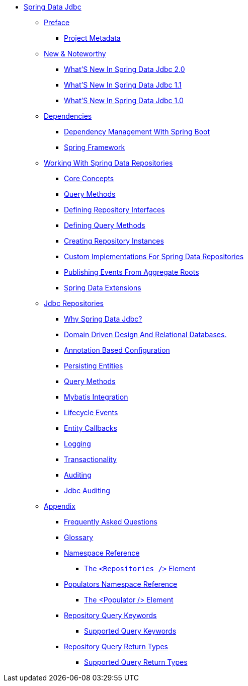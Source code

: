 * xref:reference-documentation.adoc[Spring Data Jdbc]
** xref:preface/preface.adoc[Preface]
*** xref:preface/project-metadata.adoc[Project Metadata]
** xref:new-features/new-features.adoc[New & Noteworthy]
*** xref:new-features/new-features.2-0-0.adoc[What'S New In Spring Data Jdbc 2.0]
*** xref:new-features/new-features.1-1-0.adoc[What'S New In Spring Data Jdbc 1.1]
*** xref:new-features/new-features.1-0-0.adoc[What'S New In Spring Data Jdbc 1.0]
** xref:dependencies/dependencies.adoc[Dependencies]
*** xref:dependencies/dependencies.spring-boot.adoc[Dependency Management With Spring Boot]
*** xref:dependencies/dependencies.spring-framework.adoc[Spring Framework]
** xref:repositories/repositories.adoc[Working With Spring Data Repositories]
*** xref:repositories/repositories.core-concepts.adoc[Core Concepts]
*** xref:repositories/repositories.query-methods.adoc[Query Methods]
*** xref:repositories/repositories.definition.adoc[Defining Repository Interfaces]
*** xref:repositories/repositories.query-methods.details.adoc[Defining Query Methods]
*** xref:repositories/repositories.create-instances.adoc[Creating Repository Instances]
*** xref:repositories/repositories.custom-implementations.adoc[Custom Implementations For Spring Data Repositories]
*** xref:repositories/core.domain-events.adoc[Publishing Events From Aggregate Roots]
*** xref:repositories/core.extensions.adoc[Spring Data Extensions]
** xref:reference/jdbc.repositories/jdbc.repositories.adoc[Jdbc Repositories]
*** xref:reference/jdbc.repositories/jdbc.why.adoc[Why Spring Data Jdbc?]
*** xref:reference/jdbc.repositories/jdbc.domain-driven-design.adoc[Domain Driven Design And Relational Databases.]
*** xref:reference/jdbc.repositories/jdbc.java-config.adoc[Annotation Based Configuration]
*** xref:reference/jdbc.repositories/jdbc.entity-persistence.adoc[Persisting Entities]
*** xref:reference/jdbc.repositories/jdbc.query-methods.adoc[Query Methods]
*** xref:reference/jdbc.repositories/jdbc.mybatis.adoc[Mybatis Integration]
*** xref:reference/jdbc.repositories/jdbc.events.adoc[Lifecycle Events]
*** xref:reference/jdbc.repositories/entity-callbacks.adoc[Entity Callbacks]
*** xref:reference/jdbc.repositories/jdbc.logging.adoc[Logging]
*** xref:reference/jdbc.repositories/jdbc.transactions.adoc[Transactionality]
*** xref:reference/jdbc.repositories/auditing.adoc[Auditing]
*** xref:reference/jdbc.repositories/jdbc.auditing.adoc[Jdbc Auditing]
** xref:appendix/appendix.adoc[Appendix]
*** xref:appendix/frequently-asked-questions/frequently-asked-questions.adoc[Frequently Asked Questions]
*** xref:appendix/glossary/glossary.adoc[Glossary]
*** xref:appendix/namespace-reference/namespace-reference.adoc[Namespace Reference]
**** xref:appendix/namespace-reference/populator.namespace-dao-config.adoc[The `<Repositories />` Element]
*** xref:appendix/populators-namespace-reference/populators-namespace-reference.adoc[Populators Namespace Reference]
**** xref:appendix/populators-namespace-reference/namespace-dao-config.adoc[The <Populator /> Element]
*** xref:appendix/repository-query-keywords/repository-query-keywords.adoc[Repository Query Keywords]
**** xref:appendix/repository-query-keywords/supported-query-keywords.adoc[Supported Query Keywords]
*** xref:appendix/repository-query-return-types/repository-query-return-types.adoc[Repository Query Return Types]
**** xref:appendix/repository-query-return-types/supported-query-return-types.adoc[Supported Query Return Types]
